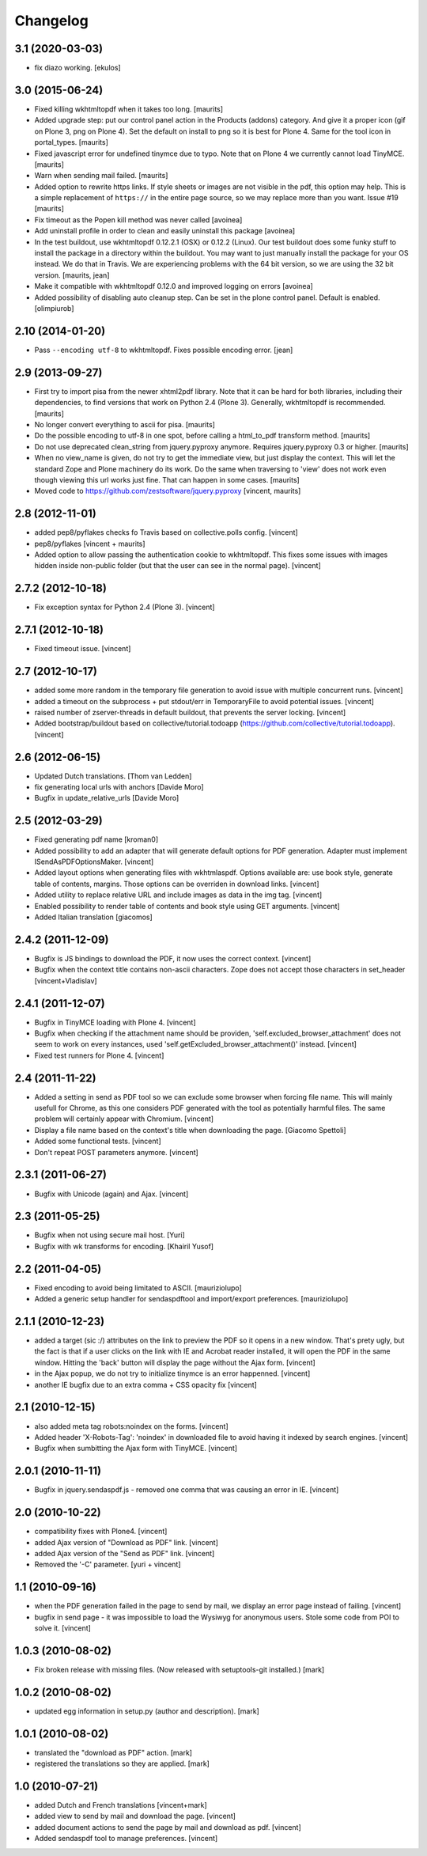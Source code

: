 Changelog
=========

3.1 (2020-03-03)
----------------

- fix diazo working.
  [ekulos]


3.0 (2015-06-24)
----------------

- Fixed killing wkhtmltopdf when it takes too long.
  [maurits]

- Added upgrade step: put our control panel action in the Products
  (addons) category.  And give it a proper icon (gif on Plone 3, png
  on Plone 4).  Set the default on install to png so it is best for
  Plone 4.  Same for the tool icon in portal_types.
  [maurits]

- Fixed javascript error for undefined tinymce due to typo.  Note that
  on Plone 4 we currently cannot load TinyMCE.
  [maurits]

- Warn when sending mail failed.
  [maurits]

- Added option to rewrite https links.  If style sheets or images are
  not visible in the pdf, this option may help.  This is a simple
  replacement of ``https://`` in the entire page source, so we may
  replace more than you want.
  Issue #19
  [maurits]

- Fix timeout as the Popen kill method was never called
  [avoinea]

- Add uninstall profile in order to clean and easily uninstall this package
  [avoinea]

- In the test buildout, use wkhtmltopdf 0.12.2.1 (OSX) or 0.12.2
  (Linux).  Our test buildout does some funky stuff to install the
  package in a directory within the buildout.  You may want to just
  manually install the package for your OS instead.  We do that in
  Travis.  We are experiencing problems with the 64 bit version, so we
  are using the 32 bit version.
  [maurits, jean]

- Make it compatible with wkhtmltopdf 0.12.0 and improved logging on errors
  [avoinea]

- Added possibility of disabling auto cleanup step. Can be set in the
  plone control panel. Default is enabled.
  [olimpiurob]


2.10 (2014-01-20)
-----------------

- Pass ``--encoding utf-8`` to wkhtmltopdf.  Fixes possible encoding
  error.
  [jean]


2.9 (2013-09-27)
----------------

- First try to import pisa from the newer xhtml2pdf library.
  Note that it can be hard for both libraries, including their
  dependencies, to find versions that work on Python 2.4 (Plone 3).
  Generally, wkhtmltopdf is recommended.
  [maurits]

- No longer convert everything to ascii for pisa.
  [maurits]

- Do the possible encoding to utf-8 in one spot, before calling
  a html_to_pdf transform method.
  [maurits]

- Do not use deprecated clean_string from jquery.pyproxy anymore.
  Requires jquery.pyproxy 0.3 or higher.
  [maurits]

- When no view_name is given, do not try to get the immediate view,
  but just display the context.  This will let the standard Zope and
  Plone machinery do its work.  Do the same when traversing to 'view'
  does not work even though viewing this url works just fine.  That
  can happen in some cases.
  [maurits]

- Moved code to https://github.com/zestsoftware/jquery.pyproxy
  [vincent, maurits]


2.8 (2012-11-01)
----------------

- added pep8/pyflakes checks fo Travis based on collective.polls
  config. [vincent]

- pep8/pyflakes [vincent + maurits]

- Added option to allow passing the authentication cookie to
  wkhtmltopdf. This fixes some issues with images hidden inside
  non-public folder (but that the user can see in the normal
  page). [vincent]


2.7.2 (2012-10-18)
------------------

- Fix exception syntax for Python 2.4 (Plone 3). [vincent]


2.7.1 (2012-10-18)
------------------

- Fixed timeout issue. [vincent]


2.7 (2012-10-17)
----------------

- added some more random in the temporary file generation to avoid
  issue with multiple concurrent runs. [vincent]

- added a timeout on the subprocess + put stdout/err in TemporaryFile
  to avoid potential issues. [vincent]

- raised number of zserver-threads in default buildout, that prevents
  the server locking. [vincent]

- Added bootstrap/buildout based on collective/tutorial.todoapp
  (https://github.com/collective/tutorial.todoapp). [vincent]


2.6 (2012-06-15)
----------------

- Updated Dutch translations. [Thom van Ledden]

- fix generating local urls with anchors [Davide Moro]

- Bugfix in update_relative_urls [Davide Moro]

2.5 (2012-03-29)
----------------

- Fixed generating pdf name [kroman0]

- Added possibility to add an adapter that will generate default
  options for PDF generation.
  Adapter must implement ISendAsPDFOptionsMaker. [vincent]

- Added layout options when generating files with wkhtmlaspdf. Options
  available are: use book style, generate table of contents, margins.
  Those options can be overriden in download links. [vincent]

- Added utility to replace relative URL and include images as data in
  the img tag. [vincent]

- Enabled possibility to render table of contents and book style using
  GET arguments. [vincent]

- Added Italian translation [giacomos]


2.4.2 (2011-12-09)
------------------

- Bugfix is JS bindings to download the PDF, it now uses the correct
  context. [vincent]

- Bugfix when the context title contains non-ascii characters. Zope
  does not accept those characters in set_header [vincent+Vladislav]


2.4.1 (2011-12-07)
------------------

- Bugfix in TinyMCE loading with Plone 4. [vincent]

- Bugfix when checking if the attachment name should be providen,
  'self.excluded_browser_attachment' does not seem to work on every
  instances, used 'self.getExcluded_browser_attachment()'
  instead. [vincent]

- Fixed test runners for Plone 4. [vincent]


2.4 (2011-11-22)
----------------

- Added a setting in send as PDF tool so we can exclude some browser
  when forcing file name. This will mainly usefull for Chrome, as this
  one considers PDF generated with the tool as potentially harmful
  files.
  The same problem will certainly appear with Chromium. [vincent]

- Display a file name based on the context's title when downloading
  the page. [Giacomo Spettoli]

- Added some functional tests. [vincent]

- Don't repeat POST parameters anymore. [vincent]


2.3.1 (2011-06-27)
------------------

- Bugfix with Unicode (again) and Ajax. [vincent]


2.3 (2011-05-25)
----------------

- Bugfix when not using secure mail host. [Yuri]

- Bugfix with wk transforms for encoding. [Khairil Yusof]


2.2 (2011-04-05)
----------------

- Fixed encoding to avoid being limitated to ASCII. [mauriziolupo]

- Added a generic setup handler for sendaspdftool and import/export
  preferences. [mauriziolupo]


2.1.1 (2010-12-23)
------------------

- added a target (sic :/) attributes on the link to preview the PDF so
  it opens in a new window. That's prety ugly, but the fact is that if
  a user clicks on the link with IE and Acrobat reader installed, it
  will open the PDF in the same window. Hitting the 'back' button will
  display the page without the Ajax form. [vincent]

- in the Ajax popup, we do not try to initialize tinymce is an error
  happenned. [vincent]

- another IE bugfix due to an extra comma + CSS opacity fix [vincent]


2.1 (2010-12-15)
----------------

- also added meta tag robots:noindex on the forms. [vincent]

- Added header 'X-Robots-Tag': 'noindex' in downloaded file to avoid
  having it indexed by search engines. [vincent]

- Bugfix when sumbitting the Ajax form with TinyMCE. [vincent]


2.0.1 (2010-11-11)
------------------

- Bugfix in jquery.sendaspdf.js - removed one comma that was causing
  an error in IE. [vincent]


2.0 (2010-10-22)
----------------

- compatibility fixes with Plone4. [vincent]

- added Ajax version of "Download as PDF" link. [vincent]

- added Ajax version of the "Send as PDF" link. [vincent]

- Removed the '-C' parameter. [yuri + vincent]


1.1 (2010-09-16)
----------------

- when the PDF generation failed in the page to send by mail, we
  display an error page instead of failing. [vincent]

- bugfix in send page - it was impossible to load the Wysiwyg for
  anonymous users. Stole some code from POI to solve it. [vincent]


1.0.3 (2010-08-02)
------------------

- Fix broken release with missing files. (Now released with setuptools-git
  installed.) [mark]


1.0.2 (2010-08-02)
------------------

- updated egg information in setup.py (author and description). [mark]


1.0.1 (2010-08-02)
------------------

- translated the "download as PDF" action. [mark]

- registered the translations so they are applied. [mark]


1.0 (2010-07-21)
----------------

- added Dutch and French translations [vincent+mark]

- added view to send by mail and download the page. [vincent]

- added document actions to send the page by mail and download as
  pdf. [vincent]

- Added sendaspdf tool to manage preferences. [vincent]
